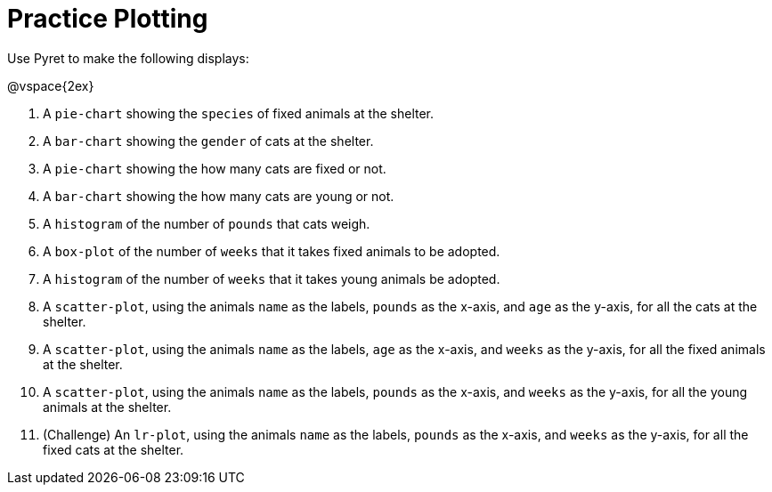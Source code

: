 = Practice Plotting

Use Pyret to make the following displays:

@vspace{2ex}

. A `pie-chart` showing the `species` of fixed animals at the shelter.
. A `bar-chart` showing the `gender` of cats at the shelter.
. A `pie-chart` showing the how many cats are fixed or not.
. A `bar-chart` showing the how many cats are young or not.
. A `histogram` of the number of `pounds` that cats weigh.
. A `box-plot` of the number of `weeks` that it takes fixed animals to be adopted.
. A `histogram` of the number of `weeks` that it takes young animals be adopted.
. A `scatter-plot`, using the animals `name` as the labels, `pounds` as the x-axis, and `age` as the y-axis, for all the cats at the shelter.
. A `scatter-plot`, using the animals `name` as the labels, `age` as the x-axis, and `weeks` as the y-axis, for all the fixed animals at the shelter.
. A `scatter-plot`, using the animals `name` as the labels, `pounds` as the x-axis, and `weeks` as the y-axis, for all the young animals at the shelter.
. (Challenge) An `lr-plot`, using the animals `name` as the labels, `pounds` as the x-axis, and `weeks` as the y-axis, for all the fixed cats at the shelter.